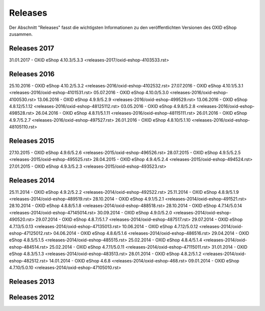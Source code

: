 ﻿Releases
********
Der Abschnitt \"Releases\" fasst die wichtigsten Informationen zu den veröffentlichten Versionen des OXID eShop zusammen.

Releases 2017
-------------
31.01.2017 - OXID eShop 4.10.3/5.3.3 <releases-2017/oxid-eshop-4103533.rst>

Releases 2016
-------------
25.10.2016 - OXID eShop 4.10.2/5.3.2 <releases-2016/oxid-eshop-4102532.rst> 
27.07.2016 - OXID eShop 4.10.1/5.3.1 <releases-2016/oxid-eshop-4101531.rst> 
05.07.2016 - OXID eShop 4.10.0/5.3.0 <releases-2016/oxid-eshop-4100530.rst>
13.06.2016 - OXID eShop 4.9.9/5.2.9 <releases-2016/oxid-eshop-499529.rst>
13.06.2016 - OXID eShop 4.8.12/5.1.12 <releases-2016/oxid-eshop-48125112.rst> 
03.05.2016 - OXID eShop 4.9.8/5.2.8 <releases-2016/oxid-eshop-498528.rst>  
26.04.2016 - OXID eShop 4.8.11/5.1.11 <releases-2016/oxid-eshop-48115111.rst>  
26.01.2016 - OXID eShop 4.9.7/5.2.7 <releases-2016/oxid-eshop-497527.rst> 
26.01.2016 - OXID eShop 4.8.10/5.1.10 <releases-2016/oxid-eshop-48105110.rst>

Releases 2015
-------------
27.10.2015 - OXID eShop 4.9.6/5.2.6 <releases-2015/oxid-eshop-496526.rst> 
28.07.2015 - OXID eShop 4.9.5/5.2.5 <releases-2015/oxid-eshop-495525.rst> 
28.04.2015 - OXID eShop 4.9.4/5.2.4 <releases-2015/oxid-eshop-494524.rst> 
27.01.2015 - OXID eShop 4.9.3/5.2.3 <releases-2015/oxid-eshop-493523.rst>

Releases 2014
-------------
25.11.2014 - OXID eShop 4.9.2/5.2.2 <releases-2014/oxid-eshop-492522.rst>  
25.11.2014 - OXID eShop 4.8.9/5.1.9 <releases-2014/oxid-eshop-489519.rst> 
28.10.2014 - OXID eShop 4.9.1/5.2.1 <releases-2014/oxid-eshop-491521.rst> 
28.10.2014 - OXID eShop 4.8.8/5.1.8 <releases-2014/oxid-eshop-488518.rst> 
28.10.2014 - OXID eShop 4.7.14/5.0.14 <releases-2014/oxid-eshop-47145014.rst> 
30.09.2014 - OXID eShop 4.9.0/5.2.0 <releases-2014/oxid-eshop-490520.rst> 
29.07.2014 - OXID eShop 4.8.7/5.1.7 <releases-2014/oxid-eshop-487517.rst>
29.07.2014 - OXID eShop 4.7.13/5.0.13 <releases-2014/oxid-eshop-47135013.rst> 
10.06.2014 - OXID eShop 4.7.12/5.0.12 <releases-2014/oxid-eshop-47125012.rst> 
04.06.2014 - OXID eShop 4.8.6/5.1.6 <releases-2014/oxid-eshop-486516.rst> 
29.04.2014 - OXID eShop 4.8.5/5.1.5 <releases-2014/oxid-eshop-485515.rst>
25.02.2014 - OXID eShop 4.8.4/5.1.4 <releases-2014/oxid-eshop-484514.rst> 
25.02.2014 - OXID eShop 4.7.11/5.0.11 <releases-2014/oxid-eshop-47115011.rst> 
31.01.2014 - OXID eShop 4.8.3/5.1.3 <releases-2014/oxid-eshop-483513.rst> 
28.01.2014 - OXID eShop 4.8.2/5.1.2 <releases-2014/oxid-eshop-482512.rst> 
14.01.2014 - OXID eShop 4.6.8 <releases-2014/oxid-eshop-468.rst> 
09.01.2014 - OXID eShop 4.7.10/5.0.10 <releases-2014/oxid-eshop-47105010.rst>  


Releases 2013
-------------



Releases 2012
-------------